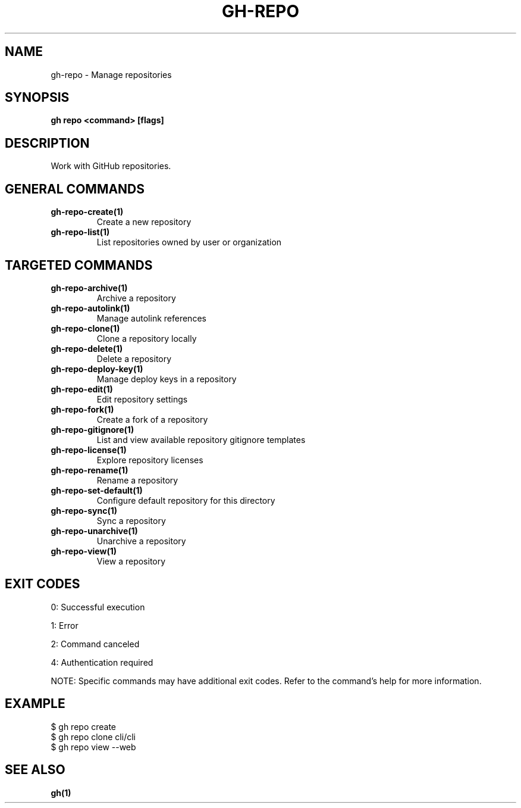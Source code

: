 .nh
.TH "GH-REPO" "1" "Jul 2025" "GitHub CLI 2.76.0" "GitHub CLI manual"

.SH NAME
gh-repo - Manage repositories


.SH SYNOPSIS
\fBgh repo <command> [flags]\fR


.SH DESCRIPTION
Work with GitHub repositories.


.SH GENERAL COMMANDS
.TP
\fBgh-repo-create(1)\fR
Create a new repository

.TP
\fBgh-repo-list(1)\fR
List repositories owned by user or organization


.SH TARGETED COMMANDS
.TP
\fBgh-repo-archive(1)\fR
Archive a repository

.TP
\fBgh-repo-autolink(1)\fR
Manage autolink references

.TP
\fBgh-repo-clone(1)\fR
Clone a repository locally

.TP
\fBgh-repo-delete(1)\fR
Delete a repository

.TP
\fBgh-repo-deploy-key(1)\fR
Manage deploy keys in a repository

.TP
\fBgh-repo-edit(1)\fR
Edit repository settings

.TP
\fBgh-repo-fork(1)\fR
Create a fork of a repository

.TP
\fBgh-repo-gitignore(1)\fR
List and view available repository gitignore templates

.TP
\fBgh-repo-license(1)\fR
Explore repository licenses

.TP
\fBgh-repo-rename(1)\fR
Rename a repository

.TP
\fBgh-repo-set-default(1)\fR
Configure default repository for this directory

.TP
\fBgh-repo-sync(1)\fR
Sync a repository

.TP
\fBgh-repo-unarchive(1)\fR
Unarchive a repository

.TP
\fBgh-repo-view(1)\fR
View a repository


.SH EXIT CODES
0: Successful execution

.PP
1: Error

.PP
2: Command canceled

.PP
4: Authentication required

.PP
NOTE: Specific commands may have additional exit codes. Refer to the command's help for more information.


.SH EXAMPLE
.EX
$ gh repo create
$ gh repo clone cli/cli
$ gh repo view --web

.EE


.SH SEE ALSO
\fBgh(1)\fR
